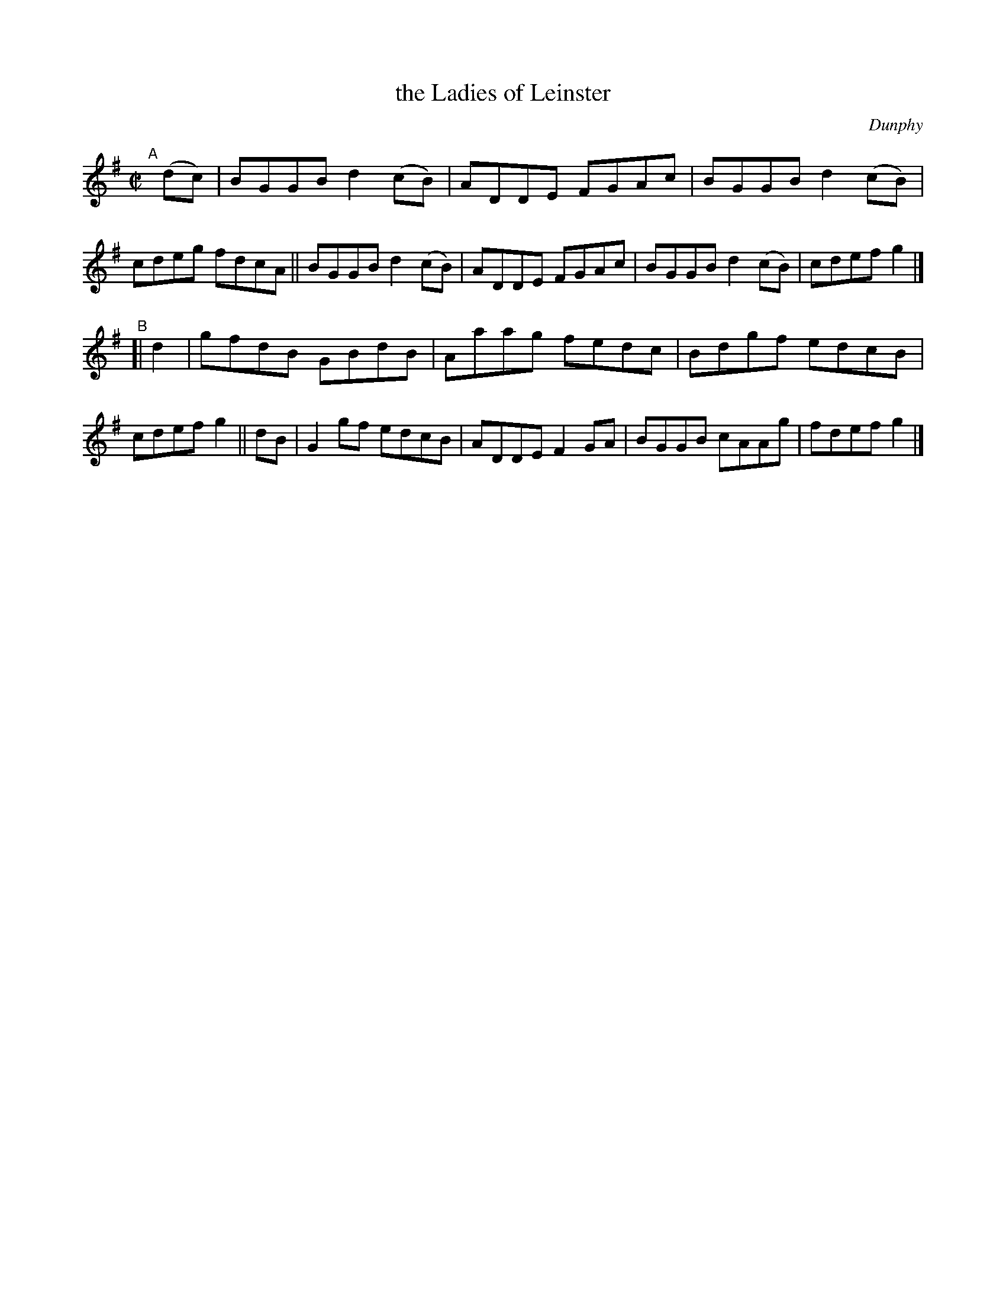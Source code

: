 X: 1460
T: the Ladies of Leinster
R: reel
%S: s:2 b:16(8+8)
B: O'Neill's 1850 #1460
O: Dunphy
Z: Bob Safranek, rjs@gsp.org
M: C|
L: 1/8
K: G
"^A"[|] (dc) |\
BGGB d2(cB) | ADDE FGAc | BGGB d2(cB) | cdeg fdcA ||\
BGGB d2(cB) | ADDE FGAc | BGGB d2(cB) | cdef g2 |]
"^B"[|\
d2 | gfdB GBdB | Aaag fedc | Bdgf edcB | cdef g2 ||\
dB | G2gf edcB | ADDE F2GA | BGGB cAAg | fdef g2 |]

